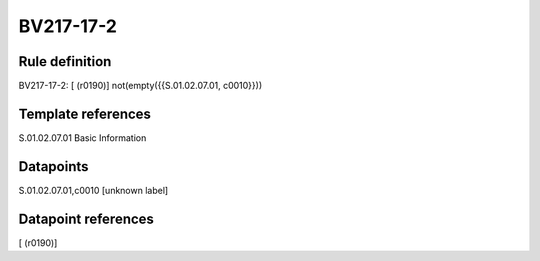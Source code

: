 ==========
BV217-17-2
==========

Rule definition
---------------

BV217-17-2: [ (r0190)] not(empty({{S.01.02.07.01, c0010}}))


Template references
-------------------

S.01.02.07.01 Basic Information


Datapoints
----------

S.01.02.07.01,c0010 [unknown label]


Datapoint references
--------------------

[ (r0190)]